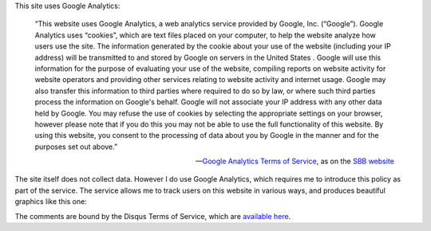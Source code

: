 .. title: Privacy policy
.. slug: privacy-policy
.. date: 2014-09-10 16:35:22 UTC+02:00
.. tags: privacy_policy
.. link: 
.. description: 
.. type: text
.. author: Paul-Olivier Dehaye

This site uses Google Analytics:

.. epigraph::

    “This website uses Google Analytics, a web analytics service provided by Google, Inc. (“Google”). Google Analytics uses “cookies”, which are text files placed on your computer, to help the website analyze how users use the site. The information generated by the cookie about your use of the website (including your IP address) will be transmitted to and stored by Google on servers in the United States . Google will use this information for the purpose of evaluating your use of the website, compiling reports on website activity for website operators and providing other services relating to website activity and internet usage. Google may also transfer this information to third parties where required to do so by law, or where such third parties process the information on Google's behalf. Google will not associate your IP address with any other data held by Google. You may refuse the use of cookies by selecting the appropriate settings on your browser, however please note that if you do this you may not be able to use the full functionality of this website. By using this website, you consent to the processing of data about you by Google in the manner and for the purposes set out above.”

    -- `Google Analytics Terms of Service <https://support.google.com/analytics/answer/6004245>`_, as on the `SBB website <http://www.sbb.ch/en/meta/data-protection/data-protection-google-analytics-statement.html>`_

The site itself does not collect data. However I do use Google Analytics, which requires me to introduce this policy as part of the service. The service allows me to track users on this website in various ways, and produces beautiful graphics like this one:

.. image :: ../google-analytics.jpg
   :align: center
   :scale: 100% 

The comments are bound by the Disqus Terms of Service, which are `available here <https://help.disqus.com/customer/portal/articles/466259-privacy-policy>`_.

